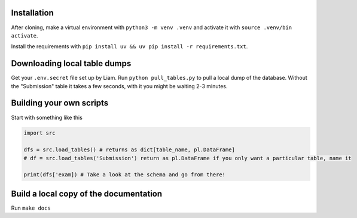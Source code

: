 Installation
............

After cloning, make a virtual environment with ``python3 -m venv .venv`` and activate it with ``source .venv/bin activate``.

Install the requirements with ``pip install uv && uv pip install -r requirements.txt``.

Downloading local table dumps
.............................

Get your ``.env.secret`` file set up by Liam. Run ``python pull_tables.py`` to pull a local dump of the database. Without the "Submission" table it takes a few seconds, with it you might be waiting 2-3 minutes.

Building your own scripts
.........................

Start with something like this

.. code-block:: python
    
    import src

    dfs = src.load_tables() # returns as dict[table_name, pl.DataFrame]
    # df = src.load_tables('Submission') return as pl.DataFrame if you only want a particular table, name it

    print(dfs['exam]) # Take a look at the schema and go from there!


Build a local copy of the documentation
.......................................

Run ``make docs``